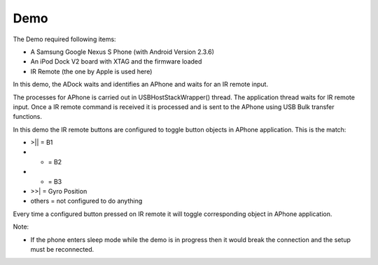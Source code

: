 Demo
====

The Demo required following items:

* A Samsung Google Nexus S Phone (with Android Version 2.3.6)
* An iPod Dock V2 board with XTAG and the firmware loaded
* IR Remote (the one by Apple is used here)

In this demo, the ADock waits and identifies an APhone and waits for an IR remote input.

The processes for APhone is carried out in USBHostStackWrapper() thread. The application thread waits for IR remote input. Once a IR remote command is received it is processed and is sent to the APhone using USB Bulk transfer functions.

In this demo the IR remote buttons are configured to toggle button objects in APhone application. This is the match:

* >|| = B1
* +   = B2
* -   = B3
* >>| = Gyro Position
* others = not configured to do anything

Every time a configured button pressed on IR remote it will toggle corresponding object in APhone application.

Note:

* If the phone enters sleep mode while the demo is in progress then it would break the connection and the setup must be reconnected.